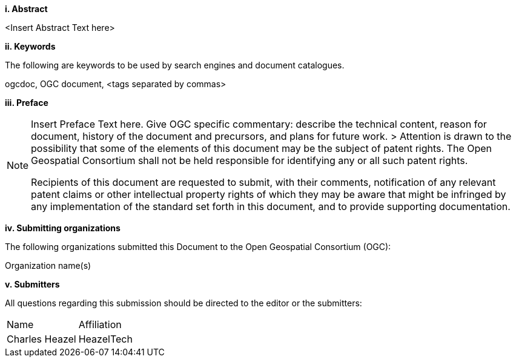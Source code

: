 [big]*i.     Abstract*

<Insert Abstract Text here>

[big]*ii.    Keywords*

The following are keywords to be used by search engines and document catalogues.

ogcdoc, OGC document,  <tags separated by commas>

[big]*iii.   Preface*

[NOTE]
====
Insert Preface Text here. Give OGC specific commentary: describe the technical content, reason for document, history of the document and precursors, and plans for future work. >
Attention is drawn to the possibility that some of the elements of this document may be the subject of patent rights. The Open Geospatial Consortium shall not be held responsible for identifying any or all such patent rights.

Recipients of this document are requested to submit, with their comments, notification of any relevant patent claims or other intellectual property rights of which they may be aware that might be infringed by any implementation of the standard set forth in this document, and to provide supporting documentation.
====
[big]*iv.    Submitting organizations*

The following organizations submitted this Document to the Open Geospatial Consortium (OGC):

Organization name(s)

[big]*v.     Submitters*

All questions regarding this submission should be directed to the editor or the submitters:

|===
^|Name  ^|Affiliation
|Charles Heazel |HeazelTech
|===
